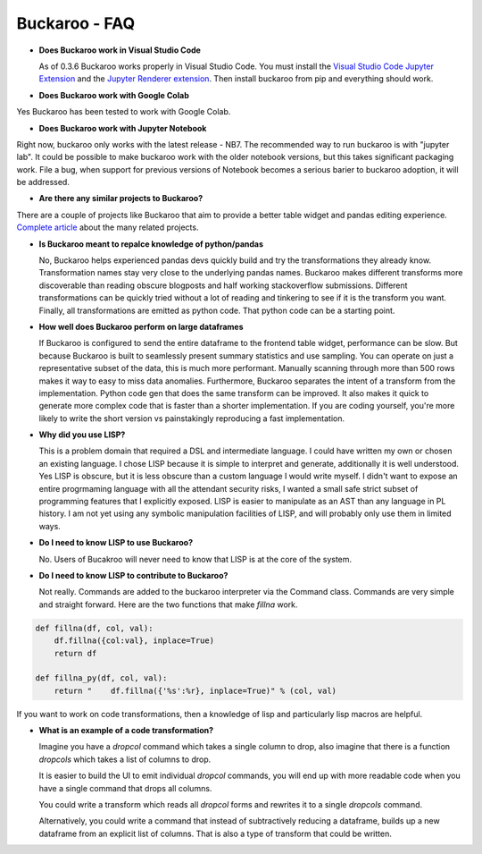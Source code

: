 .. Buckaroo documentation master file, created by
   sphinx-quickstart on Wed Apr 19 14:07:15 2023.
   You can adapt this file completely to your liking, but it should at least
   contain the root `toctree` directive.

Buckaroo - FAQ
==========================================

* **Does Buckaroo work in Visual Studio Code**

  As of 0.3.6 Buckaroo works properly in Visual Studio Code.  You must install the `Visual Studio Code Jupyter Extension <https://marketplace.visualstudio.com/items?itemName=ms-toolsai.jupyter>`_ and the `Jupyter Renderer extension <https://marketplace.visualstudio.com/items?itemName=ms-toolsai.jupyter-renderers>`_.  Then install buckaroo from pip and everything should work.

* **Does Buckaroo work with Google Colab**

Yes Buckaroo has been tested to work with Google Colab.

* **Does Buckaroo work with Jupyter Notebook**

Right now, buckaroo only works with the latest release - NB7.  The recommended way to run buckaroo is with "jupyter lab".  It could be possible to make buckaroo work with the older notebook versions, but this takes significant packaging work.  File a bug, when support for previous versions of Notebook becomes a serious barier to buckaroo adoption, it will be addressed.

*  **Are there any similar projects to Buckaroo?**

There are a couple of projects like Buckaroo that aim to provide a better table widget and pandas editing experience.  `Complete article <articles/related_projects.html>`_ about the many related projects.


*  **Is Buckaroo meant to repalce knowledge of python/pandas**

   No, Buckaroo helps experienced pandas devs quickly build and try the transformations they already know.  Transformation names stay very close to the underlying pandas names.  Buckaroo makes different transforms more discoverable than reading obscure blogposts and half working stackoverflow submissions.  Different transformations can be quickly tried without a lot of reading and tinkering to see if it is the transform you want.  Finally, all transformations are emitted as python code.  That python code can be a starting point.


* **How well does Buckaroo perform on large dataframes**

  If Buckaroo is configured to send the entire dataframe to the frontend table widget, performance can be slow. But because Buckaroo is built to seamlessly present summary statistics and use sampling. You can operate on just a representative subset of the data, this is much more performant.  Manually scanning through more than 500 rows makes it way to easy to miss data anomalies.  Furthermore, Buckaroo separates the intent of a transform from the implementation.  Python code gen that does the same transform can be improved.  It also makes it quick to generate more complex code that is faster than a shorter implementation.  If you are coding yourself, you're more likely to write the short version vs painstakingly reproducing a fast implementation.


* **Why did you use LISP?**

  This is a problem domain that required a DSL and intermediate language.  I could have written my own or chosen an existing language.  I chose LISP because it is simple to interpret and generate, additionally it is well understood.  Yes LISP is obscure, but it is less obscure than a custom language I would write myself.  I didn't want to expose an entire progrmaming language with all the attendant security risks, I wanted a small safe strict subset of programming features that I explicitly exposed.  LISP is easier to manipulate as an AST than any language in PL history.  I am not yet using any symbolic manipulation facilities of LISP, and will probably only use them in limited ways. 

* **Do I need to know LISP to use Buckaroo?**

  No.  Users of Bucakroo will never need to know that LISP is at the core of the system.

* **Do I need to know LISP to contribute to Buckaroo?**

  Not really.  Commands are added to the buckaroo interpreter via the Command class.  Commands are very simple and straight forward.  Here are the two functions that make `fillna` work.

.. code-block:: python
		
    def fillna(df, col, val):
        df.fillna({col:val}, inplace=True)
        return df

    def fillna_py(df, col, val):
        return "    df.fillna({'%s':%r}, inplace=True)" % (col, val)


If you want to work on code transformations, then a knowledge of lisp and particularly lisp macros are helpful.

* **What is an example of a code transformation?**

  Imagine you have a `dropcol` command which takes a single column to drop, also imagine that there is a function `dropcols` which takes a list of columns to drop.

  It is easier to build the UI to emit individual `dropcol` commands, you will end up with more readable code when you have a single command that drops all columns.

  You could write a transform which reads all `dropcol` forms and rewrites it to a single `dropcols` command.

  Alternatively, you could write a command that instead of subtractively reducing a dataframe, builds up a new dataframe from an explicit list of columns.  That is also a type of transform that could be written.

